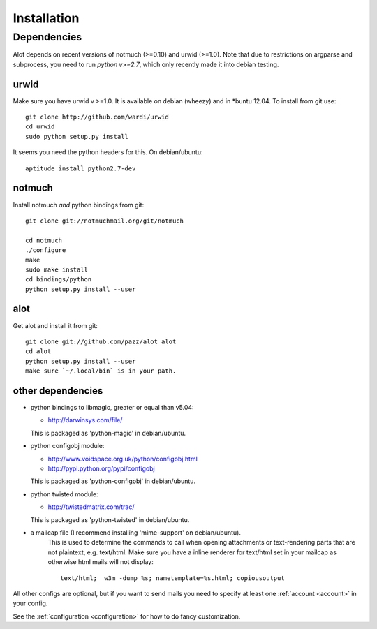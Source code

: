 *****
Installation
*****

Dependencies
=======

Alot depends on recent versions of notmuch (>=0.10) and urwid (>=1.0). Note that due to restrictions
on argparse and subprocess, you need to run *python v>=2.7*, which only recently made it
into debian testing.

urwid
-----
Make sure you have urwid v >=1.0. It is available on debian (wheezy)
and in *buntu 12.04. To install from git use::

    git clone http://github.com/wardi/urwid
    cd urwid
    sudo python setup.py install

It seems you need the python headers for this. On debian/ubuntu::

    aptitude install python2.7-dev

notmuch
-------
Install notmuch *and* python bindings from git::

    git clone git://notmuchmail.org/git/notmuch

    cd notmuch
    ./configure
    make
    sudo make install
    cd bindings/python
    python setup.py install --user


alot
----
Get alot and install it from git::

    git clone git://github.com/pazz/alot alot
    cd alot
    python setup.py install --user
    make sure `~/.local/bin` is in your path.


other dependencies
------------------
* python bindings to libmagic, greater or equal than v5.04:

  * http://darwinsys.com/file/
  This is packaged as 'python-magic' in debian/ubuntu.
* python configobj module:

  * http://www.voidspace.org.uk/python/configobj.html
  * http://pypi.python.org/pypi/configobj
  This is packaged as 'python-configobj' in debian/ubuntu.

* python twisted module:

  * http://twistedmatrix.com/trac/
  This is packaged as 'python-twisted' in debian/ubuntu.

* a mailcap file (I recommend installing 'mime-support' on debian/ubuntu).
   This is used to determine the commands to call when opening attachments
   or text-rendering parts that are not plaintext, e.g. text/html.
   Make sure you have a inline renderer for text/html set in your mailcap as otherwise
   html mails will not display::
   
       text/html;  w3m -dump %s; nametemplate=%s.html; copiousoutput


All other configs are optional, but if you want to send mails you need to specify at least one
:ref:`account <account>` in your config.

See the :ref:`configuration <configuration>` for how to do fancy customization.
